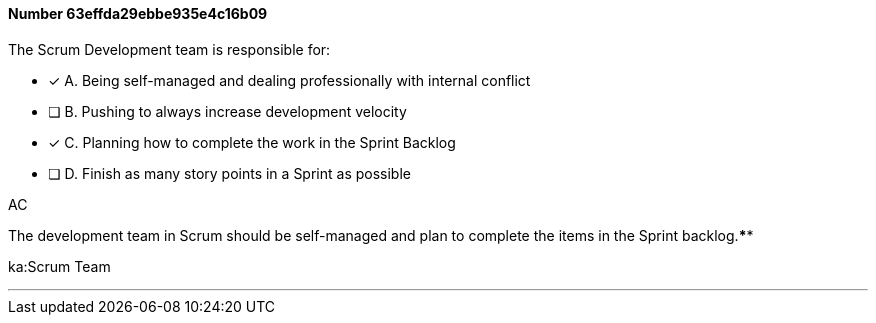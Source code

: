 
[.question]
==== Number 63effda29ebbe935e4c16b09

****

[.query]
The Scrum Development team is responsible for:

[.list]
* [*] A. Being self-managed and dealing professionally with internal conflict
* [ ] B. Pushing to always increase development velocity
* [*] C. Planning how to complete the work in the Sprint Backlog
* [ ] D. Finish as many story points in a Sprint as possible
****

[.answer]
AC

[.explanation]

The development team in Scrum should be self-managed and plan to complete the items in the Sprint backlog.****

[.ka]
ka:Scrum Team

'''

